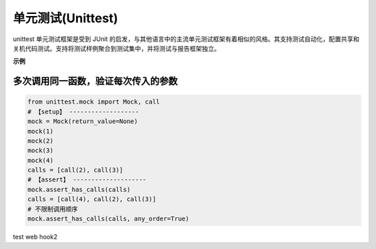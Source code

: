 ************************
单元测试(Unittest)
************************

unittest 单元测试框架是受到 JUnit 的启发，与其他语言中的主流单元测试框架有着相似的风格。其支持测试自动化，配置共享和关机代码测试。支持将测试样例聚合到测试集中，并将测试与报告框架独立。

**示例**

多次调用同一函数，验证每次传入的参数
----------------------------------------

.. code-block:: python

    from unittest.mock import Mock, call
    # 【setup】 -------------------
    mock = Mock(return_value=None)
    mock(1)
    mock(2)
    mock(3)
    mock(4)
    calls = [call(2), call(3)]
    # 【assert】 --------------------
    mock.assert_has_calls(calls)
    calls = [call(4), call(2), call(3)]
    # 不限制调用顺序
    mock.assert_has_calls(calls, any_order=True)

test web hook2
